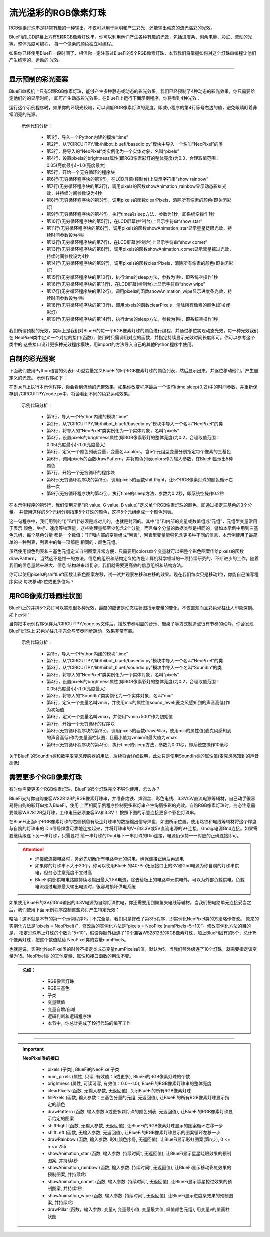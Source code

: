 流光溢彩的RGB像素灯珠
======================

RGB像素灯珠串是非常有趣的一种输出，不仅可以用于照明和产生彩光，还能输出动态的流光溢彩的光效。

BlueFi的LCD屏幕上方有5颗RGB像素灯珠串，你可以利用他们产生各种有趣的光效，包括进度条、剩余电量、彩虹、流动的光等。整体亮度可编程，
每一个像素的颜色独立可编程。

如果你已经使用BlueFi一段时间了，相信你一定注意过BlueFi的5个RGB像素灯珠，本节我们将掌握如何对这个灯珠串编程让他们产生绚丽的、运动的
光效。

------------------------------------

显示预制的彩光图案
------------------------------------

BlueFi单板机上只有5颗RGB像素灯珠，能够产生多种静态或动态的彩光效果，我们已经预制了4种动态的彩光效果，你只需要给定他们的的显示时间，
即可产生动态彩光效果。在BlueFi上运行下面示例程序，你将看到4种光效：

.. code-block::  python
  :linenos:

    import time
    from hiibot_bluefi.basedio import NeoPixel
    pixels = NeoPixel()
    pixels.brightness = 0.3
    while True:
        print("show rainbow")
        pixels.showAnimation_rainbow(4)
        pixels.clearPixels()
        time.sleep(1)
        print("show stars")
        pixels.showAnimation_star(4)
        print("show comet")
        pixels.showAnimation_comet(4)
        pixels.clearPixels()
        time.sleep(1)
        print("show wipe")
        pixels.showAnimation_wipe(4)
        pixels.clearPixels()
        time.sleep(1)

运行这个示例程序时，如果你的环境光较暗，可以调低RGB像素灯珠的亮度，即减小程序的第4行等号右边的值，避免眼睛盯着非常明亮的光源。

  示例代码分析：

    - 第1行，导入一个Python内建的模块“time”
    - 第2行，从“/CIRCUITPY/lib/hiibot_bluefi/basedio.py”模块中导入一个名叫“NeoPixel”的类
    - 第3行，将导入的“NeoPixel”类实例化为一个实体对象，名叫“pixels”
    - 第4行，设置pixels的brightness属性(即RGB像素彩灯的整体亮度)为0.3，合理取值范围：0.05(亮度最小)~1.0(亮度最大)
    - 第5行，开始一个无穷循环的程序块
    - 第6行(无穷循环程序块的第1行)，在LCD屏幕(控制台)上显示字符串“show rainbow”
    - 第7行(无穷循环程序块的第2行)，调用pixels的函数showAnimation_rainbow显示动态彩虹光效，并持续时间参数设为4秒
    - 第8行(无穷循环程序块的第3行)，调用pixels的函数clearPixels，清除所有像素的颜色(即关闭彩灯)
    - 第9行(无穷循环程序块的第4行)，执行time的sleep方法，参数为1秒，即系统空操作1秒
    - 第10行(无穷循环程序块的第5行)，在LCD屏幕(控制台)上显示字符串“show star”
    - 第11行(无穷循环程序块的第6行)，调用pixels的函数showAnimation_star显示星星眨眼光效，持续时间参数设为4秒
    - 第12行(无穷循环程序块的第7行)，在LCD屏幕(控制台)上显示字符串“show comet”
    - 第13行(无穷循环程序块的第8行)，调用pixels的函数showAnimation_comet显示彗星掠过光效，持续时间参数设为4秒
    - 第14行(无穷循环程序块的第9行)，调用pixels的函数clearPixels，清除所有像素的颜色(即关闭彩灯)
    - 第15行(无穷循环程序块的第10行)，执行time的sleep方法，参数为1秒，即系统空操作1秒
    - 第16行(无穷循环程序块的第11行)，在LCD屏幕(控制台)上显示字符串“show wipe”
    - 第17行(无穷循环程序块的第12行)，调用pixels的函数showAnimation_wipe显示进度条光效，持续时间参数设为4秒
    - 第18行(无穷循环程序块的第13行)，调用pixels的函数clearPixels，清除所有像素的颜色(即关闭彩灯)
    - 第19行(无穷循环程序块的第14行)，执行time的sleep方法，参数为1秒，即系统空操作1秒

我们所谓预制的光效，实际上是我们对BlueFi的每一个RGB像素灯珠的颜色进行编程，并通过移位实现动态光效，每一种光效我们在
NeoPixel类中定义一个对应的接口(函数)，使用时只需调用对应的函数，并指定持续显示光效时间长度即可。你可以参考这个类中的
这些接口设计更多种光效程序模块，用import的方法导入自己的其他Python程序中使用。


自制的彩光图案
------------------------------------

下面我们使用Python语言的列表(list)型变量定义BlueFi的5个RGB像素灯珠的颜色列表，然后显示出来，并逐位移动他们，产生自定义的光效。
示例程序如下：

.. code-block::  python
  :linenos:

    import time
    from hiibot_bluefi.basedio import NeoPixel
    pixels = NeoPixel()
    pixels.brightness = 0.2
    colors = [ (255,0,0), (127,127,0), (0,255,0), (0,127,127), (0,0,255) ]
    pixels.drawPattern(colors)
    while True:
        pixels.shiftRight()
        time.sleep(0.2)

在BlueFi上执行本示例程序，你会看到流动的光带效果，如果你改变程序最后一个语句(time.sleep(0.2))中的时间参数，并重新保存到
/CIRCUITPY/code.py中，将会看到不同的色彩运动效果。

  示例代码分析：

    - 第1行，导入一个Python内建的模块“time”
    - 第2行，从“/CIRCUITPY/lib/hiibot_bluefi/basedio.py”模块中导入一个名叫“NeoPixel”的类
    - 第3行，将导入的“NeoPixel”类实例化为一个实体对象，名叫“pixels”
    - 第4行，设置pixels的brightness属性(即RGB像素彩灯的整体亮度)为0.2，合理取值范围：0.05(亮度最小)~1.0(亮度最大)
    - 第5行，定义一个颜色列表变量，变量名叫colors，含5个元组型变量分别指定每个像素的三基色
    - 第6行，调用pixels的函数drawPattern，并将颜色列表colors作为输入参数，在BlueFi显示出5种颜色
    - 第7行，开始一个无穷循环的程序块
    - 第8行(无穷循环程序块的第1行)，调用pixels的函数shiftRight，让5个RGB像素灯珠的颜色循环右移一次
    - 第9行(无穷循环程序块的第4行)，执行time的sleep方法，参数为0.2秒，即系统空操作0.2秒

在本示例程序的第5行，我们使用元组“(R value, G value, B value)”定义单个RGB像素灯珠的颜色，即通过指定三基色的3个分量。
并使用这样的5个元组分别指定5个灯珠的颜色，这样5个元组组成一个颜色列表。

这一句程序中，我们用到的“()”和“[]”必须是成对儿的，也就是封闭的。其中“()”和内部的变量或数值组成“元组”，元组型变量常用于表示
颜色、坐标、速度等物理量，这些物理量都至少包含2个分量，而且每个分量的数据类型是相同的，譬如本示例中用到三基色元组，每个基色分量
都是一个数值；“[]”和内部的变量组成“列表”，列表型变量能够包含更多种不同的信息，本示例使用了最简单的一种列表，列表中的每一项都是
相同的：颜色元组。

虽然使用颜色列表和三基色元组定义自制图案非常方便，只需要用colors单个变量就可以把整个彩色图案传给pixels的函数drawPattern，
当然这不是惟一的方法，信息的组织和结构定义始终是计算机科学领域的一项持续研究的、不断进步的工作，随着我们的信息量越来越大、信息
结构越来越复杂，我们就需要更高效的信息组织和结构方法。

你可以使用pixels的shiftLeft函数让彩色图案左移，试一试并观察左移和右移的效果。现在我们每次只是移动1位，你能自己编写程序实现
每次移动2位或更多位吗？


用RGB像素灯珠画柱状图
------------------------------------

BlueFi上的并排5个彩灯可以实现很多种光效，最酷的应该是动态柱状图指示变量的变化，不仅直观而且彩色光柱让人印象深刻。如下示例：

.. code-block::  python
  :linenos:

    import time
    from hiibot_bluefi.basedio import NeoPixel
    from hiibot_bluefi.soundio import SoundIn
    pixels = NeoPixel()
    pixels.brightness = 0.2
    mic = SoundIn()
    vmin = mic.sound_level
    vmax = vmin+500
    while True:
        pixels.drawPillar(mic.sound_level, vmin, vmax)
        time.sleep(0.01)

当你把本示例程序保存为/CIRCUITPY/code.py文件后，播放节奏明显的音乐、敲桌子等方式制造点很有节奏的动静，你会发现BlueFi灯珠上
彩色光柱几乎完全与节奏同步跳动，效果非常有趣。

  示例代码分析：

    - 第1行，导入一个Python内建的模块“time”
    - 第2行，从“/CIRCUITPY/lib/hiibot_bluefi/basedio.py”模块中导入一个名叫“NeoPixel”的类
    - 第3行，从“/CIRCUITPY/lib/hiibot_bluefi/soundio.py”模块中导入一个名叫“SoundIn”的类
    - 第3行，将导入的“NeoPixel”类实例化为一个实体对象，名叫“pixels”
    - 第4行，设置pixels的brightness属性(即RGB像素彩灯的整体亮度)为0.2，合理取值范围：0.05(亮度最小)~1.0(亮度最大)
    - 第3行，将导入的“SoundIn”类实例化为一个实体对象，名叫“mic”
    - 第5行，定义一个变量名叫vmin，并使用mic的属性值sound_level(麦克风感知到的声音高低)作为初始值
    - 第6行，定义一个变量名叫vmax，并使用“vmin+500”作为初始值
    - 第7行，开始一个无穷循环的程序块
    - 第8行(无穷循环程序块的第1行)，调用pixels的函数drawPillar，使用mic的属性值(麦克风感知到的声音高低)作为变量画柱状图，且最小值为vmain和最大值为vmax
    - 第9行(无穷循环程序块的第4行)，执行time的sleep方法，参数为0.01秒，即系统空操作10毫秒

关于BlueFi的SoundIn类和数字麦克风传感器的用法，后续将会详细说明，此处只是使用SoundIn类的属性值(麦克风感知到的声音高低).


需要更多个RGB像素灯珠
------------------------------------

有时你需要更多个RGB像素灯珠，BlueFi的5个灯珠完全不够你使用，怎么办？

BlueFi支持你自购兼容WS2812B的RGB像素灯珠串，并准备烙铁、焊锡丝、彩色电线、3.3V/5V直流电源等辅材，自己动手很容易将自购的彩灯串接入BlueFi，使用
上面相同示例程序控制更多彩灯串产生绚丽多彩的光效。自购RGB像素灯珠时，务必注意需要兼容WS2812B型灯珠，工作电压必须兼容5V和3.3V！
按照下图的示意连接更多个彩色灯珠串。

.. image:: /../../_static/images/bluefi_basics/pixels_more.jpg
  :scale: 40%
  :align: center

在BlueFi正面5个RGB像素灯珠的右侧预留有级连灯珠串的数据输出信号焊盘，如图所示位置。使用烙铁和电线等辅材将这个焊盘与自购的灯珠串的
Din信号焊盘可靠地连接起来，并将灯珠串的V+和3.3V或5V直流电源的V+连接，Gnd与电源Gnd连接。如果需要继续级连下另一串灯珠，只需要将
前一串灯珠的Dout与下一串灯珠的Din连接，电源仍保持一一对应的正确连接即可。

.. Attention::
  
  - 焊接或连接电路时，务必先切断所有电路单元的供电，确保连接正确后再通电
  - 如果你的灯珠串不大于20个，你可以使用BlueFi的40-Pin拓展接口上的3V和Gnd电源为你自购的灯珠串供电，但务必注意亮度不宜过高
  - BlueFi内部供电电路能持续地输出最大1.5A电流，除去给板上的电路单元供电外，可以为外部负载供电。负载电流超过电源最大输出电流时，很容易损坏供电系统

如果使用BlueFi的3V和Gnd输出的3.3V电源为自购灯珠供电，你还需要用到鳄鱼夹电线等辅材。当我们把电路单元连接妥当之后，我们使用下面
示例程序控制这些彩灯产生特定光效：

.. code-block::  python
  :linenos:
    
    import time
    from hiibot_bluefi.basedio import NeoPixel
    pixels = NeoPixel(numPixels=5+10)
    pixels.brightness = 0.3
    while True:
        print("show rainbow")
        pixels.showAnimation_rainbow(4)
        pixels.clearPixels()
        time.sleep(1)
        print("show stars")
        pixels.showAnimation_star(4)
        print("show comet")
        pixels.showAnimation_comet(4)
        pixels.clearPixels()
        time.sleep(1)
        print("show wipe")
        pixels.showAnimation_wipe(4)
        pixels.clearPixels()
        time.sleep(1)

哈哈！这不就是本节的第一个示例程序吗！不完全是，我们只是修改了第3行程序，即实例化NeoPixel类的方法略作修改。
原来的实例化方法是“pixels = NeoPixel()”，修改后的实例化方法是“pixels = NeoPixel(numPixels=5+10)”。修改实例化方法的目的是，
指定灯珠串上灯珠的个数为“5+10”，假设你额外级连了10个兼容WS2812B的RGB像素灯珠，加上BlueFi固有的5个，总计15个像素灯珠，把这个数值赋给
NeoPixel类的变量numPixels。

也就是说，实例化NeoPixel类的时候不指定类成员变量numPixels的值，默认为5，当我们额外级连了10个灯珠，就需要指定该变量为15。NeoPixel类
的其他变量、属性和接口函数的用法不变。

.. admonition:: 
  总结：

    - RGB像素灯珠
    - RGB三基色
    - 子类
    - 变量赋值
    - 变量自增/自减
    - 逻辑判断和逻辑程序块
    - 本节中，你总计完成了19行代码的编写工作

------------------------------------


.. Important::
  **NeoPixel类的接口**

    - pixels (子类), BlueFi的NeoPixel子类
    - num_pixels (属性, 只读, 有效值：5或更多), BlueFi的RGB像素灯珠的个数
    - brightness (属性, 可读可写, 有效值：0.0～1.0), BlueFi的RGB像素灯珠串的整体亮度
    - clearPixels (函数, 无输入参数, 无返回值), 关闭BlueFi的所有RGB像素灯珠
    - fillPixels (函数, 输入参数：三基色分量的元组, 无返回值), 让BlueFi的所有RGB像素灯珠显示指定的颜色
    - drawPattern (函数, 输入参数:5或更多颗灯珠的颜色列表, 无返回值), 让BlueFi的RGB像素灯珠显示给定的图案
    - shiftRight (函数, 无输入参数, 无返回值), 让BlueFi的RGB像素灯珠显示的图案循环右移一步
    - shiftLeft (函数, 无输入参数, 无返回值), 让BlueFi的RGB像素灯珠显示的图案循环左移一步
    - drawRainbow (函数, 输入参数: 彩虹颜色序号, 无返回值), 让BlueFi显示彩虹图案(第n步), 0 <= n <= 255
    - showAnimation_star (函数, 输入参数: 持续时间t, 无返回值), 让BlueFi显示星星眨眼效果的预制图案, 并持续t秒
    - showAnimation_rainbow (函数, 输入参数: 持续时间t, 无返回值), 让BlueFi显示移动彩虹效果的预制图案, 并持续t秒
    - showAnimation_comet (函数, 输入参数: 持续时间t, 无返回值), 让BlueFi显示彗星掠过效果的预制图案, 并持续t秒
    - showAnimation_wipe (函数, 输入参数: 持续时间t, 无返回值), 让BlueFi显示进度条效果的预制图案, 并持续t秒
    - drawPillar (函数，输入参数: 变量v, 变量最小值, 变量最大值, 峰值颜色元组), 用变量v的值画柱状图